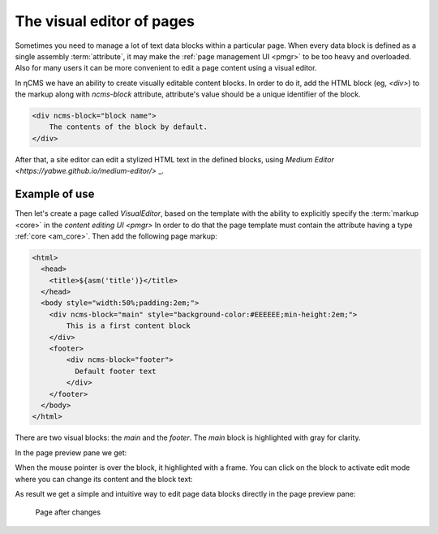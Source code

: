 .. _visual:

The visual editor of pages
==========================

Sometimes you need to manage a lot of text data blocks within a particular page.
When every data block is defined as a single assembly :term:`attribute`, it may make the
:ref:`page management UI <pmgr>` to be too heavy and overloaded. Also for many users it can be
more convenient to edit a page content using a visual editor.

In ηCMS we have an ability to create visually editable content blocks.
In order to do it, add the HTML block (eg, `<div>`) to the markup along with `ncms-block` attribute, attribute's value should be a unique identifier of the block.

.. code-block:: html

    <div ncms-block="block name">
        The contents of the block by default.
    </div>

After that, a site editor can edit a stylized HTML text in the defined blocks,
using  `Medium Editor <https://yabwe.github.io/medium-editor/>` _.

Example of use
--------------

Then let's create a page called `VisualEditor`, based on the template with the ability
to explicitly specify the :term:`markup <core>` in the `content editing UI <pmgr>`
In order to do that the page template must contain the attribute having a type :ref:`core <am_core>`. Then add the following page markup:

.. code-block:: html

    <html>
      <head>
        <title>${asm('title')}</title>
      </head>
      <body style="width:50%;padding:2em;">
        <div ncms-block="main" style="background-color:#EEEEEE;min-height:2em;">
            This is a first content block
        </div>
        <footer>
            <div ncms-block="footer">
              Default footer text
            </div>
        </footer>
      </body>
    </html>

There are two visual blocks: the `main` and the `footer`.
The `main` block is highlighted with gray for clarity.

In the page preview pane we get:

.. image:: img/visual_img1.png

When the mouse pointer is over the block, it highlighted with a frame.
You can click on the block to activate edit mode where you can change its content
and the block text:

.. image:: img/visual_img2.png

As result we get a simple and intuitive way to edit
page data blocks directly in the page preview pane:

.. figure:: img/visual_img3.png

    Page after changes
